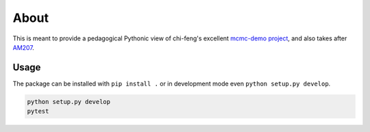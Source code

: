 About
=====

This is meant to provide a pedagogical Pythonic view of chi-feng's excellent
`mcmc-demo project`_, and also takes after `AM207`_.

Usage
-----

The package can be installed with ``pip install .`` or in development mode even ``python setup.py develop``.

.. code::

  python setup.py develop
  pytest

.. _`mcmc-demo project`: https://github.com/chi-feng/mcmc-demo/
.. _`AM207`: https://github.com/Paul-Yuchao-Dong/am207
